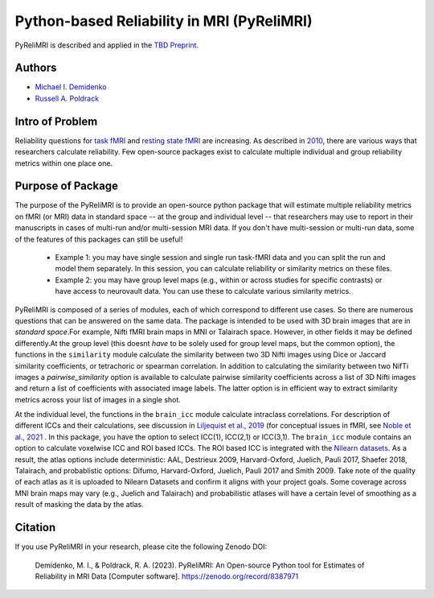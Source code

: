 Python-based Reliability in MRI (PyReliMRI)
-------------------------------------------

.. image:: https://github.com/demidenm/PyReliMRI/actions/workflows/python-package-conda.yml/badge.svg
    :target: https://github.com/demidenm/PyReliMRI/actions/workflows/python-package-conda.yml


PyReliMRI is described and applied in the `TBD Preprint <https://www.doi.org>`_.

Authors
~~~~~~~

- `Michael I. Demidenko <https://orcid.org/0000-0001-9270-0124>`_
- `Russell A. Poldrack <https://orcid.org/0000-0001-6755-0259>`_

Intro of Problem
~~~~~~~~~~~~~~~~~

Reliability questions for `task fMRI <https://https://www.doi.org/10.1177/0956797620916786>`_ \
and `resting state fMRI <https://www.doi.org/10.1016/j.neuroimage.2019.116157>`_ are increasing. \
As described in `2010 <https://www.doi.org/10.1111/j.1749-6632.2010.05446.x>`_, there are various ways that \
researchers calculate reliability. Few open-source packages exist to calculate multiple individual and group reliability metrics within one place one.

Purpose of Package
~~~~~~~~~~~~~~~~~~

The purpose of the PyReliMRI is to provide an open-source python package that will estimate multiple reliability \
metrics on fMRI (or MRI) data in standard space -- at the group and individual level -- \
that researchers may use to report in their manuscripts in cases of multi-run and/or multi-session MRI data. If you don't have \
multi-session or multi-run data, some of the features of this packages can still be useful!

    - Example 1: you may have single session and single run task-fMRI data and you can split the run and model them separately. In this session, you can calculate reliability or similarity metrics on these files.
    - Example 2: you may have group level maps (e.g., within or across studies for specific contrasts) or have access to neurovault data. You can use these to calculate various similarity metrics.


PyReliMRI is composed of a series of modules, each of which correspond to different use cases. So there are numerous questions that can be answered on the same data. \
The package is intended to be used with 3D brain images that are in *standard space*.\
For example, Nifti fMRI brain maps in MNI or Talairach space. However, in other fields it may be defined differently.\
At the group level (this doesnt *have* to be solely used for group level maps, but the common option), the functions in the  ``similarity`` module calculate the similarity between two 3D Nifti images using Dice or Jaccard \
similarity coefficients, or tetrachoric or spearman correlation. In addition to calculating the similarity between two NifTi images \
a `pairwise_similarity` option is available to calculate pairwise similarity coefficients across a list of \
3D Nifti images and return a list of coefficients with associated image labels. The latter option is in efficient way to extract \
similarity metrics across your list of images in a single shot.

At the individual level, the functions in the ``brain_icc`` module calculate intraclass correlations. For description of different ICCs and their calculations, \
see discussion in `Liljequist et al., 2019 <https://www.doi.org/10.1371/journal.pone.0219854>`_ (for conceptual issues in fMRI, \
see `Noble et al., 2021 <https://www.doi.org/10.1016/j.cobeha.2020.12.012>`_ . In this package, you have the option to \
select ICC(1), ICC(2,1) or ICC(3,1). The ``brain_icc`` module contains an option to calculate voxelwise ICC and ROI based ICCs. \
The ROI based ICC is integrated with the `Nilearn datasets <https://nilearn.github.io/dev/modules/datasets.html>`_. As a result, \
the atlas options include deterministic: AAL, Destrieux 2009, Harvard-Oxford, Juelich, Pauli 2017, Shaefer 2018, Talairach, and probablistic options: \
Difumo, Harvard-Oxford, Juelich, Pauli 2017 and Smith 2009. Take note of the quality of each atlas as it is uploaded to Nilearn Datasets \
and confirm it aligns with your project goals. Some coverage across MNI brain maps may vary (e.g., Juelich and Talairach) and \
probabilistic atlases will have a certain level of smoothing as a result of masking the data by the atlas.

.. list-table::
   :header-rows: 1
   :widths: 15 20 30 50

   * - Name
     - Functions
     - Inputs
     - Purpose

   * - brain_icc
     - voxelwise_icc
     - **REQUIRED:** list of session 1, session 2, etc, paths to 3D NifTi images, path to 3D NifTi brain mask
       **OPTIONAL:** ICC type (icc_type; default = 'icc_3', options include: 'icc_3', 'icc_2', 'icc_1')
     - Calculates and returns a dictionary with intraclass correlation (e.g., ICC(1), ICC(2,1), or ICC(3,1) for 3D volumes across 1+ sessions, reflecting the ICC estimate, the 95% lowerbound for ICC estimate, 95% upperbound for ICC estimate, mean squared error between subjects, mean squared error within subjects). Ensure that your mask contains all voxels for subjects. If voxels are NaN or zero for some subjects, NaN mean-based replacement is used and/or zeros are treated as true observed zeros.
     - roi_icc
     - **REQUIRED:** list of session 1, session 2, etc, paths to 3D NifTi images, path to 3D NifTi brain mask. Type of atlas (type_atlas) and directory to save atlas to (atlas_dir). Atlas specific requirements (see Nilearn's datasets) accepted via kwargs which are option variable names and values.
       **OPTIONAL:** ICC type (icc_type; default = 'icc_3', options include: 'icc_3', 'icc_2', 'icc_1')
     - Calculates and returns a dictionary with intraclass correlation (e.g., ICC(1), ICC(2,1), or ICC(3,1) for 3D volumes across 1+ sessions, reflecting the ICC estimate, the 95% lowerbound for ICC estimate, 95% upperbound for ICC estimate, mean squared error between subjects, mean squared error within subjects). Ensure that your mask contains all voxels for subjects. If voxels are NaN or zero for some subjects, NaN mean-based replacement is used and/or zeros are treated as true observed zeros.


   * - icc
     - sumsq_total, sumsq, sumsq_btwn, icc_confint, sumsq_icc
     - **REQUIRED:** Panda long dataframe with a subject variable (sub_var), session variable (sess_var), the scores (value_var) and the icc type (icc_type; default = 'icc_3', options include: 'icc_3', 'icc_2', 'icc_1')
     - Calculates different components used in calculating the ICC estimate (e.g., ICC([1]), ICC([2,1]), or ICC([3,1])), 95% lowerbound and 95% upperbound for ICC, mean between subject variance, and mean within-subject variance. If NaN/missing values, uses mean replacement on all NaN/missing column values.

   * - similarity
     - image_similarity, pairwise_similarity
     - **REQUIRED:** Path to 3D NifTi imgfile1, Path to 3D NifTi imgfile2
       **OPTIONAL:** Path to a NifTi mask, threshold level (thresh) on the images, Type (similarity_type) of image similarity coefficient (default = 'dice', options include: 'dice', 'jaccard', 'tetrachoric', 'spearman')
     - Calculates and returns the similarity between two images. Calculates the similarity coefficient for 2+ pairwise similarity for all possible image pairs and returns a dataframe.

   * - tetrachoric_correlation.py
     - tetrachoric_corr
     - **REQUIRED:** Binary vector NDarray, Binary vector NDarray
     - Calculate and return the tetrachoric correlation between two binary vectors.


Citation
~~~~~~~~
If you use PyReliMRI in your research, please cite the following Zenodo DOI:

    Demidenko, M. I., & Poldrack, R. A. (2023). PyReliMRI: An Open-source Python tool for Estimates of Reliability in MRI Data [Computer software]. https://zenodo.org/record/8387971

